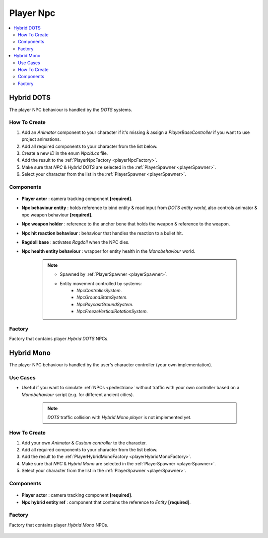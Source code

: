 .. _playerNpc:

Player Npc
=====

.. contents::
   :local:

Hybrid DOTS
-------------------	

The player NPC behaviour is handled by the `DOTS` systems.

How To Create
~~~~~~~~~~~~

#. Add an `Animator` component to your character if it's missing & assign a `PlayerBaseController` if you want to use project animations.
#. Add all required components to your character from the list below.
#. Create a new `ID` in the enum `NpcId.cs` file.
#. Add the result to the :ref:`PlayerNpcFactory <playerNpcFactory>`.
#. Make sure that `NPC` & `Hybrid DOTS` are selected in the :ref:`PlayerSpawner <playerSpawner>`.
#. Select your character from the list in the :ref:`PlayerSpawner <playerSpawner>`.

Components
~~~~~~~~~~~~

	.. image:: /images/configs/player/PlayerNpcComponents.png
	
* **Player actor** : camera tracking component **[required]**.
* **Npc behaviour entity** : holds reference to bind entity & read input from `DOTS entity world`, also controls animator & npc weapon behaviour **[required]**.
* **Npc weapon holder** : reference to the anchor bone that holds the weapon & reference to the weapon.
* **Npc hit reaction behaviour** : behaviour that handles the reaction to a bullet hit.
* **Ragdoll base** : activates `Ragdoll` when the NPC dies.
* **Npc health entity behaviour** : wrapper for entity health in the `Monobehaviour` world.

	.. note::
	
		* Spawned by :ref:`PlayerSpawner <playerSpawner>`.
			.. image:: /images/configs/player/PlayerSpawner.png
		
		* Entity movement controlled by systems:
			* `NpcControllerSystem`.
			* `NpcGroundStateSystem`.
			* `NpcRaycastGroundSystem`.
			* `NpcFreezeVerticalRotationSystem`.
			
.. _playerNpcFactory:
	
Factory
~~~~~~~~~~~~

Factory that contains player `Hybrid DOTS` NPCs.

	.. image:: /images/configs/player/PlayerNpcFactory.png
			
Hybrid Mono
-------------------	

The player NPC behaviour is handled by the user's character controller (your own implementation).

Use Cases
~~~~~~~~~~~~

* Useful if you want to simulate :ref:`NPCs <pedestrian>` without traffic with your own controller based on a `Monobehaviour` script (e.g. for different ancient cities).

	.. note:: `DOTS` traffic collision with `Hybrid Mono player` is not implemented yet.
	
How To Create
~~~~~~~~~~~~

#. Add your own `Animator` & `Custom controller` to the character.
#. Add all required components to your character from the list below.
#. Add the result to the :ref:`PlayerHybridMonoFactory <playerHybridMonoFactory>`.
#. Make sure that `NPC` & `Hybrid Mono` are selected in the :ref:`PlayerSpawner <playerSpawner>`.
#. Select your character from the list in the :ref:`PlayerSpawner <playerSpawner>`.
	
Components
~~~~~~~~~~~~

	.. image:: /images/configs/player/PlayerNpcHybridMono.png
	
* **Player actor** : camera tracking component **[required]**.
* **Npc hybrid entity ref** : component that contains the reference to `Entity` **[required]**.
	
	
.. _playerHybridMonoFactory:
	
Factory
~~~~~~~~~~~~

Factory that contains player `Hybrid Mono` NPCs.

	.. image:: /images/configs/player/PlayerNpcHybridMonoFactory.png
